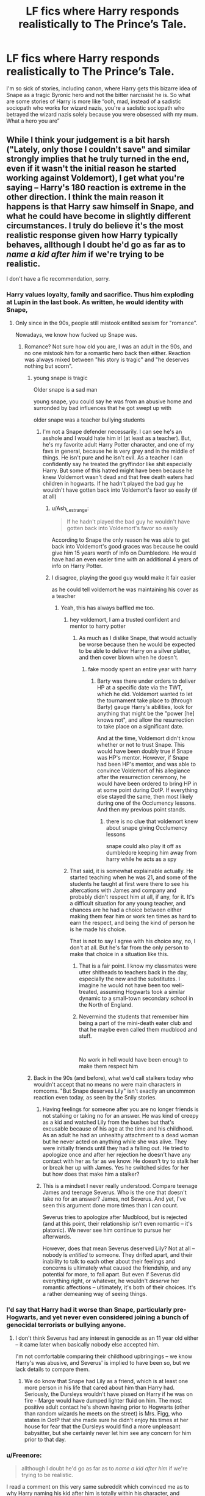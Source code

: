#+TITLE: LF fics where Harry responds realistically to The Prince’s Tale.

* LF fics where Harry responds realistically to The Prince’s Tale.
:PROPERTIES:
:Author: Slightly_Too_Heavy
:Score: 154
:DateUnix: 1581150771.0
:DateShort: 2020-Feb-08
:FlairText: Request
:END:
I'm so sick of stories, including canon, where Harry gets this bizarre idea of Snape as a tragic Byronic hero and not the bitter narcissist he is. So what are some stories of Harry is more like “ooh, mad, instead of a sadistic sociopath who works for wizard nazis, you're a sadistic sociopath who betrayed the wizard nazis solely because you were obsessed with my mum. What a hero you are”


** While I think your judgement is a bit harsh ("Lately, only those I couldn't save" and similar strongly implies that he truly turned in the end, even if it wasn't the initial reason he started working against Voldemort), I get what you're saying -- Harry's 180 reaction is extreme in the other direction. I think the main reason it happens is that Harry saw himself in Snape, and what he could have become in slightly different circumstances. I truly do believe it's the most realistic response given how Harry typically behaves, allthough I doubt he'd go as far as to /name a kid after him/ if we're trying to be realistic.

I don't have a fic recommendation, sorry.
:PROPERTIES:
:Author: Fredrik1994
:Score: 99
:DateUnix: 1581161934.0
:DateShort: 2020-Feb-08
:END:

*** Harry values loyalty, family and sacrifice. Thus him exploding at Lupin in the last book. As written, he would identity with Snape,
:PROPERTIES:
:Author: estheredna
:Score: 49
:DateUnix: 1581165650.0
:DateShort: 2020-Feb-08
:END:

**** Only since in the 90s, people still mistook entilted sexism for "romance".

Nowadays, we know how fucked up Snape was.
:PROPERTIES:
:Author: Starfox5
:Score: 16
:DateUnix: 1581166053.0
:DateShort: 2020-Feb-08
:END:

***** Romance? Not sure how old you are, I was an adult in the 90s, and no one mistook him for a romantic hero back then either. Reaction was always mixed between "his story is tragic" and "he deserves nothing but scorn".
:PROPERTIES:
:Author: estheredna
:Score: 54
:DateUnix: 1581166464.0
:DateShort: 2020-Feb-08
:END:

****** young snape is tragic

Older snape is a sad man

young snape, you could say he was from an abusive home and surronded by bad influences that he got swept up with

older snape was a teacher bullying students
:PROPERTIES:
:Author: CommanderL3
:Score: 42
:DateUnix: 1581169108.0
:DateShort: 2020-Feb-08
:END:

******* I'm not a Snape defender necessarily. I can see he's an asshole and I would hate him irl (at least as a teacher). But, he's my favorite adult Harry Potter character, and one of my favs in general, because he is very grey and in the middle of things. He isn't pure and he isn't evil. As a teacher I can confidently say he treated the gryffindor like shit especially Harry. But some of this hatred might have been because he knew Voldemort wasn't dead and that free death eaters had children in hogwarts. If he hadn't played the bad guy he wouldn't have gotten back into Voldemort's favor so easily (if at all)
:PROPERTIES:
:Author: goldxoc
:Score: 10
:DateUnix: 1581174910.0
:DateShort: 2020-Feb-08
:END:

******** u/Ash_Lestrange:
#+begin_quote
  If he hadn't played the bad guy he wouldn't have gotten back into Voldemort's favor so easily
#+end_quote

According to Snape the only reason he was able to get back into Voldemort's good graces was because he could give him 15 years worth of info on Dumbledore. He would have had an even easier time with an additional 4 years of info on Harry Potter.
:PROPERTIES:
:Author: Ash_Lestrange
:Score: 11
:DateUnix: 1581181967.0
:DateShort: 2020-Feb-08
:END:


******** I disagree, playing the good guy would make it fair easier

as he could tell voldemort he was maintaining his cover as a teacher
:PROPERTIES:
:Author: CommanderL3
:Score: 11
:DateUnix: 1581175580.0
:DateShort: 2020-Feb-08
:END:

********* Yeah, this has always baffled me too.
:PROPERTIES:
:Author: Avalon1632
:Score: 6
:DateUnix: 1581186315.0
:DateShort: 2020-Feb-08
:END:

********** hey voldemort, I am a trusted confident and mentor to harry potter
:PROPERTIES:
:Author: CommanderL3
:Score: 6
:DateUnix: 1581186434.0
:DateShort: 2020-Feb-08
:END:

*********** As much as I dislike Snape, that would actually be worse because then he would be expected to be able to deliver Harry on a silver platter, and then cover blown when he doesn't.
:PROPERTIES:
:Author: GrinningJest3r
:Score: 7
:DateUnix: 1581187436.0
:DateShort: 2020-Feb-08
:END:

************ fake moody spent an entire year with harry
:PROPERTIES:
:Author: CommanderL3
:Score: 4
:DateUnix: 1581188063.0
:DateShort: 2020-Feb-08
:END:

************* Barty was there under orders to deliver HP at a specific date via the TWT, which he did. Voldemort wanted to let the tournament take place to (through Barty) gauge Harry's abilities, look for anything that might be the "power [he] knows not", and allow the resurrection to take place on a significant date.

And at the time, Voldemort didn't know whether or not to trust Snape. This would have been doubly true if Snape was HP's mentor. However, if Snape had been HP's mentor, and was able to convince Voldemort of his allegiance after the resurrection ceremony, he would have been ordered to bring HP in at some point during OotP. If everything else stayed the same, then most likely during one of the Occlumency lessons. And then my previous point stands.
:PROPERTIES:
:Author: GrinningJest3r
:Score: 1
:DateUnix: 1581196608.0
:DateShort: 2020-Feb-09
:END:

************** there is no clue that voldemort knew about snape giving Occlumency lessons

snape could also play it off as dumbledore keeping him away from harry while he acts as a spy
:PROPERTIES:
:Author: CommanderL3
:Score: 2
:DateUnix: 1581197471.0
:DateShort: 2020-Feb-09
:END:


********** That said, it is somewhat explainable actually. He started teaching when he was 21, and some of the students he taught at first were there to see his altercations with James and company and probably didn't respect him at all, if any, for it. It's a difficult situation for any young teacher, and chances are he had a choice between either making them fear him or work ten times as hard to earn the respect, and being the kind of person he is he made his choice.

That is not to say I agree with his choice any, no, I don't at all. But he's far from the only person to make that choice in a situation like this.
:PROPERTIES:
:Author: Kazeto
:Score: 4
:DateUnix: 1581196177.0
:DateShort: 2020-Feb-09
:END:

*********** That is a fair point. I know my classmates were utter shitheads to teachers back in the day, especially the new and the substitutes. I imagine he would not have been too well-treated, assuming Hogwarts took a similar dynamic to a small-town secondary school in the North of England.
:PROPERTIES:
:Author: Avalon1632
:Score: 5
:DateUnix: 1581198362.0
:DateShort: 2020-Feb-09
:END:


*********** Nevermind the students that remember him being a part of the mini-death eater club and that he maybe even called them mudblood and stuff.

​

No work in hell would have been enough to make them respect him
:PROPERTIES:
:Author: Schak_Raven
:Score: 3
:DateUnix: 1581248109.0
:DateShort: 2020-Feb-09
:END:


****** Back in the 90s (and before), what we'd call stalkers today who wouldn't accept that no means no were main characters in romcoms. "But Snape deserves Lily" isn't exactly an uncommon reaction even today, as seen by the Snily stories.
:PROPERTIES:
:Author: Starfox5
:Score: 13
:DateUnix: 1581177596.0
:DateShort: 2020-Feb-08
:END:

******* Having feelings for someone after you are no longer friends is not stalking or taking no for an answer. He was kind of creepy as a kid and watched Lily from the bushes but that's excusable because of his age at the time and his childhood. As an adult he had an unhealthy attachment to a dead woman but he never acted on anything while she was alive. They were initially friends until they had a falling out. He tried to apologize once and after her rejection he doesn't have any contact with her as far as we know. He doesn't try to stalk her or break her up with James. Yes he switched sides for her but how does that make him a stalker?
:PROPERTIES:
:Author: dehue
:Score: 11
:DateUnix: 1581193364.0
:DateShort: 2020-Feb-08
:END:


******* This is a mindset I never really understood. Compare teenage James and teenage Severus. Who is the one that doesn't take no for an answer? James, not Severus. And yet, I've seen this argument done more times than I can count.

Severus tries to apologize after Mudblood, but is rejected (and at this point, their relationship isn't even romantic -- it's platonic). We never see him continue to pursue her afterwards.

However, does that mean Severus deserved Lily? Not at all -- nobody is /entitled/ to someone. They drifted apart, and their inability to talk to each other about their feelings and concerns is ultimately what caused the friendship, and any potential for more, to fall apart. But even if Severus did everything right, or whatever, he wouldn't /deserve/ her romantic affections -- ultimately, it's both of their choices. It's a rather demeaning way of seeing things.
:PROPERTIES:
:Author: Fredrik1994
:Score: 16
:DateUnix: 1581183618.0
:DateShort: 2020-Feb-08
:END:


*** I'd say that Harry had it worse than Snape, particularly pre-Hogwarts, and yet never even considered joining a bunch of genocidal terrorists or bullying anyone.
:PROPERTIES:
:Author: WhosThisGeek
:Score: 4
:DateUnix: 1581193182.0
:DateShort: 2020-Feb-08
:END:

**** I don't think Severus had any interest in genocide as an 11 year old either -- it came later when basically nobody else accepted him.

I'm not comfortable comparing their childhood upbringings -- we know Harry's was abusive, and Severus' is implied to have been so, but we lack details to compare them.
:PROPERTIES:
:Author: Fredrik1994
:Score: 12
:DateUnix: 1581196156.0
:DateShort: 2020-Feb-09
:END:

***** We do know that Snape had Lily as a friend, which is at least one more person in his life that cared about him than Harry had. Seriously, the Dursleys wouldn't have pissed on Harry if he was on fire - Marge would have dumped lighter fluid on him. The most positive adult contact he's shown having prior to Hogwarts (other than random wizards he meets on the street) is Mrs. Figg, who states in OotP that she made sure he didn't enjoy his times at her house for fear that the Dursleys would find a more unpleasant babysitter, but she certainly never let him see any concern for him prior to that day.
:PROPERTIES:
:Author: WhosThisGeek
:Score: 5
:DateUnix: 1581220934.0
:DateShort: 2020-Feb-09
:END:


*** u/Freenore:
#+begin_quote
  allthough I doubt he'd go as far as to /name a kid after him/ if we're trying to be realistic.
#+end_quote

I read a comment on this very same subreddit which convinced me as to why Harry naming his kid after him is totally within his character, and actually pretty cool:

#+begin_quote
  Even the hated name - Albus Severus - makes sense. Harry is repeatedly shown to be capable of great mercy - he doesn't let Sirius and Remus kill Peter, he wouldn't stun Stan Shunpike, he went back to rescue Malfoy in the RoR, and even at the very end he tells Voldemort to try for some remorse - so his forgiveness of Dumbledore and Snape is totally in-character. And although this is just an interpretation, I think that forgiveness also implies that Harry has learned to forgive himself for the choices he made in the war.
#+end_quote
:PROPERTIES:
:Author: Freenore
:Score: 14
:DateUnix: 1581180954.0
:DateShort: 2020-Feb-08
:END:

**** But there is a large difference between forgiving someone (which I can definitely see Harry doing -- he is, on the whole, a forgiving person after all) and honoring someone far enough to name a progeny after them.
:PROPERTIES:
:Author: Fredrik1994
:Score: 22
:DateUnix: 1581183234.0
:DateShort: 2020-Feb-08
:END:


** Never forget that Snape's bitterness got in the way of him teaching Harry a potentially life-saving skill, one which ultimately led to the death of Harry's only father figure in the series and which could have gotten Harry killed too, even though Snape swore to "protect" him in secret.

The sheer audacity of Rowling to have Harry name a kid after Snape in light of that fact makes me sick to my stomach, almost as much as the escape of the child-abusing Dursleys from justice. Harry absolutely despised Snape in HBP and DH, more so than in previous books. That is because of the man's role in Sirius's death, as inadvertent as it was ( we won't get into the argument that he ignored Harry in Umbridge's office because of Dumbledore's words on the matter).

Snape was bitter, narcissistic, entitled, a bully, a man-child and a misanthropic freak. No sane, rational adult would ever name their child after him, especially not when they were abused by the man for years on end, irregardless of whether or not it was a cover (and it wasn't a cover at all - Snape despised Harry because of the James and Lily connection).

This topic pisses me off because it really drives home the notion that Rowling doesn't understand character development.
:PROPERTIES:
:Author: -Ruairi-
:Score: 33
:DateUnix: 1581184285.0
:DateShort: 2020-Feb-08
:END:

*** And really, Rubeus Remus Potter is such a good name...
:PROPERTIES:
:Author: Eager_Question
:Score: 17
:DateUnix: 1581191047.0
:DateShort: 2020-Feb-08
:END:

**** Yeah, or Cedric or, well, literally any other name
:PROPERTIES:
:Author: Anthony-Ngk-Crowley
:Score: 3
:DateUnix: 1581849178.0
:DateShort: 2020-Feb-16
:END:


**** It would be a better name, or name te kid after Athur or Neville or so many other
:PROPERTIES:
:Author: Schak_Raven
:Score: -2
:DateUnix: 1581250166.0
:DateShort: 2020-Feb-09
:END:


*** How Snape got away with his 'I'm not teaching him occlumancy anymore' I really don't know. I mean, I get it's the plot. Still, Remus intended to go and talk to him. If he did and Snape still said no, they must have told Dumbledore he refused. And Dumbledore surely realised how this might end.
:PROPERTIES:
:Author: Amata69
:Score: 4
:DateUnix: 1581197603.0
:DateShort: 2020-Feb-09
:END:


*** u/GMantis:
#+begin_quote
  That is because of the man's role in Sirius's death,
#+end_quote

Snape's role in Sirius' death was only in notifying the Order about Harry going to the Ministry. Harry hating Snape for this was completely irrational.

#+begin_quote
  we won't get into the argument that he ignored Harry in Umbridge's office because of Dumbledore's words on the matter
#+end_quote

Good, because Harry and his friends not perishing in the Ministry is all the evidence needed to prove that Snape didn't ignore Harry.
:PROPERTIES:
:Author: GMantis
:Score: 1
:DateUnix: 1583343227.0
:DateShort: 2020-Mar-04
:END:

**** No, it wasn't. His hatred was justified because of Snape egging Sirius on. Spare me the rose-tinted goggles for the murderer.

Your second point is a comparative phallic argument. Not interested.
:PROPERTIES:
:Author: -Ruairi-
:Score: 1
:DateUnix: 1583577364.0
:DateShort: 2020-Mar-07
:END:

***** You honestly believe that Sirius would not have gone to rescue Harry if he hadn't been egged on by Snape? If so, you seem for all your disdain for Snape to at least agree with his characterization of Sirius as a coward...

#+begin_quote
  Your second point is a comparative *phallic* argument. Not interested.
#+end_quote

You do know what that word means? It certainly doesn't mean "pointing out obvious problems with your arguments".
:PROPERTIES:
:Author: GMantis
:Score: 1
:DateUnix: 1583577833.0
:DateShort: 2020-Mar-07
:END:


** Hmm, have you read linkao3(conditionally by lomonraaen) I think you'll like it
:PROPERTIES:
:Author: LiriStorm
:Score: 18
:DateUnix: 1581164337.0
:DateShort: 2020-Feb-08
:END:

*** [[https://archiveofourown.org/works/19456585][*/Conditionally/*]] by [[https://www.archiveofourown.org/users/Lomonaaeren/pseuds/Lomonaaeren][/Lomonaaeren/]]

#+begin_quote
  Harry finds out that he's Snape's son. It goes as badly as possible.
#+end_quote

^{/Site/:} ^{Archive} ^{of} ^{Our} ^{Own} ^{*|*} ^{/Fandom/:} ^{Harry} ^{Potter} ^{-} ^{J.} ^{K.} ^{Rowling} ^{*|*} ^{/Published/:} ^{2019-07-03} ^{*|*} ^{/Completed/:} ^{2019-07-08} ^{*|*} ^{/Words/:} ^{39046} ^{*|*} ^{/Chapters/:} ^{6/6} ^{*|*} ^{/Comments/:} ^{281} ^{*|*} ^{/Kudos/:} ^{1883} ^{*|*} ^{/Bookmarks/:} ^{529} ^{*|*} ^{/Hits/:} ^{17028} ^{*|*} ^{/ID/:} ^{19456585} ^{*|*} ^{/Download/:} ^{[[https://archiveofourown.org/downloads/19456585/Conditionally.epub?updated_at=1565890680][EPUB]]} ^{or} ^{[[https://archiveofourown.org/downloads/19456585/Conditionally.mobi?updated_at=1565890680][MOBI]]}

--------------

*FanfictionBot*^{2.0.0-beta} | [[https://github.com/tusing/reddit-ffn-bot/wiki/Usage][Usage]]
:PROPERTIES:
:Author: FanfictionBot
:Score: 17
:DateUnix: 1581164401.0
:DateShort: 2020-Feb-08
:END:

**** Awesome fic. I read it twice.
:PROPERTIES:
:Author: call_me_mistress99
:Score: 7
:DateUnix: 1581164535.0
:DateShort: 2020-Feb-08
:END:


*** Thank you for this rev, I loved it!! It's amazing!!
:PROPERTIES:
:Author: Tets_BL
:Score: 2
:DateUnix: 1581190709.0
:DateShort: 2020-Feb-08
:END:


*** Thanks for the recommendation, veered almost to bashing in a few points, but made enough of an effort to show the characters having justifiable reasons that it was a good read.
:PROPERTIES:
:Author: TheHeadlessScholar
:Score: 2
:DateUnix: 1581193785.0
:DateShort: 2020-Feb-08
:END:


** You will definitely like this one shot.

[[https://www.fanfiction.net/s/8788731/4/Harry-Potter-and-the-things-that-could-have-happened]]

Enjoy.
:PROPERTIES:
:Author: HHrPie
:Score: 12
:DateUnix: 1581174805.0
:DateShort: 2020-Feb-08
:END:


** I don't think I have read any like that Most either make him a tragic hero or still a death eater who tricked dumbledore Not many see him as neither He is a loyal death eater who only betrayed Tom when lily was put in danger and when she died he wants revenge If Tom had decided to go after the longbottoms then he wouldn't have cared and would still be a death eater People say that results are all that matter but they don't intent matters just as much as results
:PROPERTIES:
:Author: Kingslayer629736
:Score: 12
:DateUnix: 1581169455.0
:DateShort: 2020-Feb-08
:END:

*** This! You've summed it up perfectly.
:PROPERTIES:
:Author: writeronthemoon
:Score: 2
:DateUnix: 1581172327.0
:DateShort: 2020-Feb-08
:END:


** It's not technically a fic like that, but this one-shot series points out a few of his... less good qualities, especially in the chapter I linked.

[[https://www.fanfiction.net/s/8303265/7/Wait-What]]
:PROPERTIES:
:Author: Avalon1632
:Score: 4
:DateUnix: 1581186159.0
:DateShort: 2020-Feb-08
:END:


** The only redeeming Point is the wolfbain potion he made that it
:PROPERTIES:
:Author: NovaTruly
:Score: 2
:DateUnix: 1581213158.0
:DateShort: 2020-Feb-09
:END:


** Kminder! 1 week
:PROPERTIES:
:Score: -1
:DateUnix: 1581167407.0
:DateShort: 2020-Feb-08
:END:
